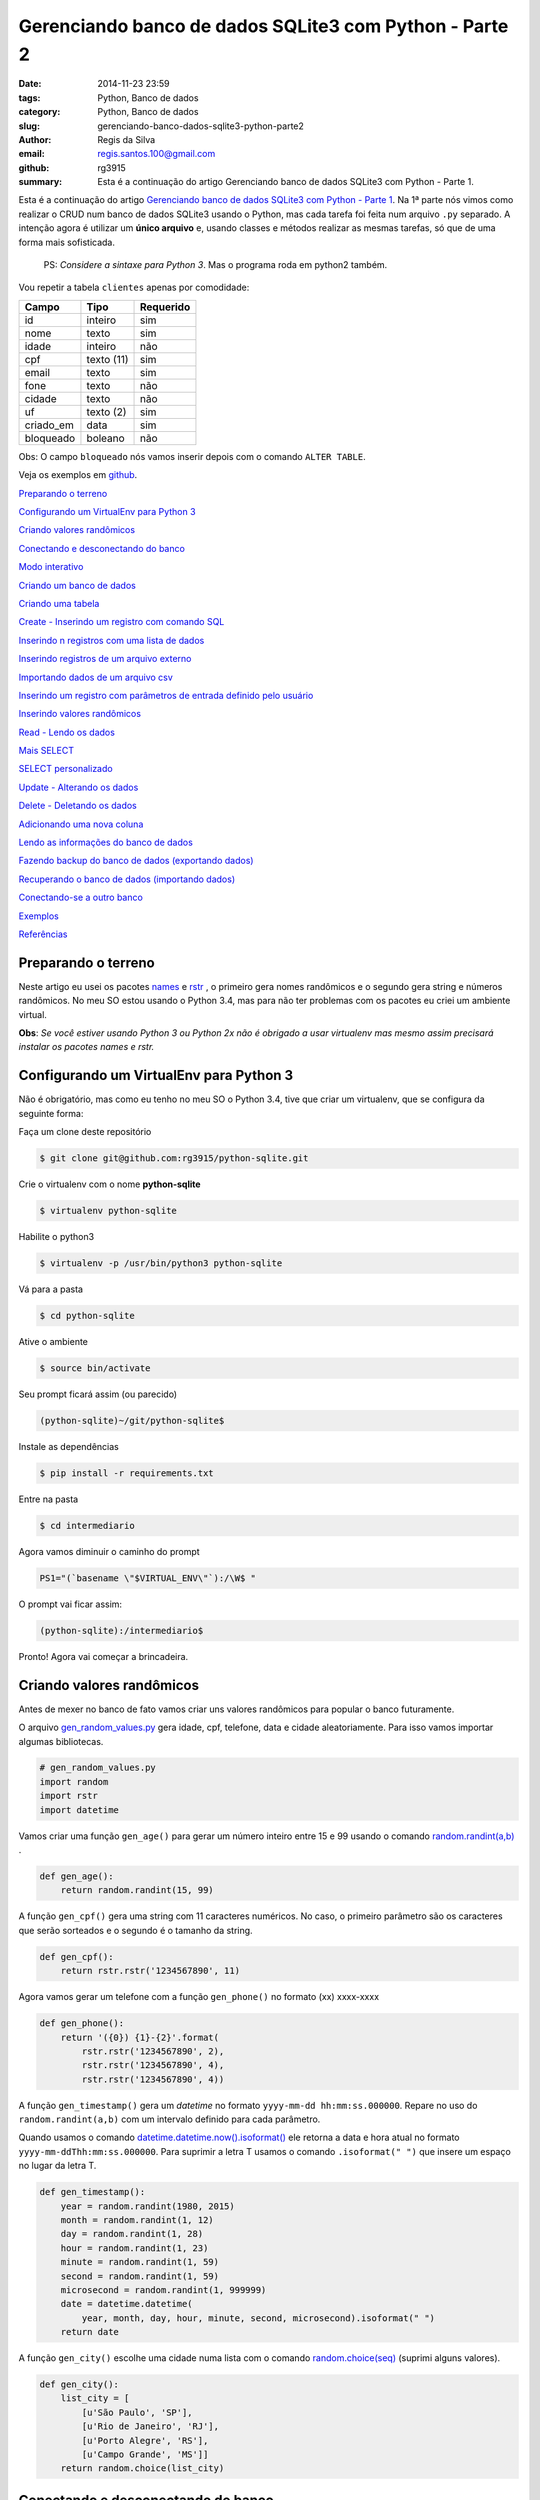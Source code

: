 Gerenciando banco de dados SQLite3 com Python - Parte 2
=======================================================

:date: 2014-11-23 23:59
:tags: Python, Banco de dados
:category: Python, Banco de dados
:slug: gerenciando-banco-dados-sqlite3-python-parte2
:author: Regis da Silva
:email: regis.santos.100@gmail.com
:github: rg3915
:summary: Esta é a continuação do artigo Gerenciando banco de dados SQLite3 com Python - Parte 1.

Esta é a continuação do artigo `Gerenciando banco de dados SQLite3 com Python - Parte 1 <http://pythonclub.com.br/gerenciando-banco-dados-sqlite3-python-parte1.html>`_. Na 1ª parte nós vimos como realizar o CRUD num banco de dados SQLite3 usando o Python, mas cada tarefa foi feita num arquivo ``.py`` separado. A intenção agora é utilizar um **único arquivo** e, usando classes e métodos realizar as mesmas tarefas, só que de uma forma mais sofisticada.

	PS: *Considere a sintaxe para Python 3*. Mas o programa roda em python2 também.

.. image:: images/regisdasilva/YouTube_logo_2013.svg.png
    :alt: YouTube_logo_2013.svg.png
    :target: https://www.youtube.com/watch?v=Qe3N7jiGZAc&list=PLsGCdfxkV9upVUtH0zsJ2f4WhQvJrZsVb

Vou repetir a tabela ``clientes`` apenas por comodidade:

+-----------+-----------------+-----------+
| Campo     | Tipo            | Requerido |
+===========+=================+===========+
| id        | inteiro         | sim       |
+-----------+-----------------+-----------+
| nome      | texto           | sim       |
+-----------+-----------------+-----------+
| idade     | inteiro         | não       |
+-----------+-----------------+-----------+
| cpf       | texto (11)      | sim       |
+-----------+-----------------+-----------+
| email     | texto           | sim       |
+-----------+-----------------+-----------+
| fone      | texto           | não       |
+-----------+-----------------+-----------+
| cidade    | texto           | não       |
+-----------+-----------------+-----------+
| uf        | texto (2)       | sim       |
+-----------+-----------------+-----------+
| criado_em | data            | sim       |
+-----------+-----------------+-----------+
| bloqueado | boleano         | não       |
+-----------+-----------------+-----------+

Obs: O campo ``bloqueado`` nós vamos inserir depois com o comando ``ALTER TABLE``.

.. Assista os videos no `youtube <http://>`_ .

Veja os exemplos em `github <https://github.com/rg3915/python-sqlite>`_.

`Preparando o terreno`_

`Configurando um VirtualEnv para Python 3`_

`Criando valores randômicos`_

`Conectando e desconectando do banco`_

`Modo interativo`_

`Criando um banco de dados`_

`Criando uma tabela`_

`Create - Inserindo um registro com comando SQL`_

`Inserindo n registros com uma lista de dados`_

`Inserindo registros de um arquivo externo`_

`Importando dados de um arquivo csv`_

`Inserindo um registro com parâmetros de entrada definido pelo usuário`_

`Inserindo valores randômicos`_

`Read - Lendo os dados`_

`Mais SELECT`_ 

`SELECT personalizado`_ 

`Update - Alterando os dados`_

`Delete - Deletando os dados`_

`Adicionando uma nova coluna`_

`Lendo as informações do banco de dados`_

`Fazendo backup do banco de dados (exportando dados)`_

`Recuperando o banco de dados (importando dados)`_

`Conectando-se a outro banco`_ 

`Exemplos`_

`Referências`_

Preparando o terreno
--------------------

Neste artigo eu usei os pacotes `names <https://github.com/treyhunner/names>`_ e `rstr <https://pypi.python.org/pypi/rstr/2.1.3>`_ , o primeiro gera nomes randômicos e o segundo gera string e números randômicos. No meu SO estou usando o Python 3.4, mas para não ter problemas com os pacotes eu criei um ambiente virtual.

**Obs**: *Se você estiver usando Python 3 ou Python 2x não é obrigado a usar virtualenv mas mesmo assim precisará instalar os pacotes names e rstr.*

Configurando um VirtualEnv para Python 3
----------------------------------------

Não é obrigatório, mas como eu tenho no meu SO o Python 3.4, tive que criar um virtualenv, que se configura da seguinte forma:

Faça um clone deste repositório

.. code-block:: bash

	$ git clone git@github.com:rg3915/python-sqlite.git

Crie o virtualenv com o nome **python-sqlite**

.. code-block:: bash

    $ virtualenv python-sqlite

Habilite o python3

.. code-block:: bash

    $ virtualenv -p /usr/bin/python3 python-sqlite

Vá para a pasta

.. code-block:: bash

    $ cd python-sqlite

Ative o ambiente

.. code-block:: bash

    $ source bin/activate

Seu prompt ficará assim (ou parecido)

.. code-block:: bash

    (python-sqlite)~/git/python-sqlite$ 

Instale as dependências

.. code-block:: bash

    $ pip install -r requirements.txt

Entre na pasta

.. code-block:: bash

    $ cd intermediario

Agora vamos diminuir o caminho do prompt

.. code-block:: bash

    PS1="(`basename \"$VIRTUAL_ENV\"`):/\W$ "

O prompt vai ficar assim:

.. code-block:: bash

    (python-sqlite):/intermediario$ 

Pronto! Agora vai começar a brincadeira.

Criando valores randômicos
--------------------------

Antes de mexer no banco de fato vamos criar uns valores randômicos para popular o banco futuramente.

O arquivo `gen_random_values.py <https://github.com/rg3915/python-sqlite/blob/master/intermediario/gen_random_values_.py>`_  gera idade, cpf, telefone, data e cidade aleatoriamente. Para isso vamos importar algumas bibliotecas.

.. code-block:: python
	
	# gen_random_values.py
	import random
	import rstr
	import datetime

Vamos criar uma função ``gen_age()`` para gerar um número inteiro entre 15 e 99 usando o comando `random.randint(a,b) <https://docs.python.org/2/library/random.html#random.randint>`_ .

.. code-block:: python

    def gen_age():
    	return random.randint(15, 99)

A função ``gen_cpf()`` gera uma string com 11 caracteres numéricos. No caso, o primeiro parâmetro são os caracteres que serão sorteados e o segundo é o tamanho da string.

.. code-block:: python

    def gen_cpf():
    	return rstr.rstr('1234567890', 11)

Agora vamos gerar um telefone com a função ``gen_phone()`` no formato (xx) xxxx-xxxx

.. code-block:: python

    def gen_phone():
	return '({0}) {1}-{2}'.format(
	    rstr.rstr('1234567890', 2),
	    rstr.rstr('1234567890', 4),
	    rstr.rstr('1234567890', 4))

A função ``gen_timestamp()`` gera um *datetime* no formato ``yyyy-mm-dd hh:mm:ss.000000``. Repare no uso do ``random.randint(a,b)`` com um intervalo definido para cada parâmetro.

Quando usamos o comando `datetime.datetime.now().isoformat() <https://docs.python.org/2/library/datetime.html#datetime.datetime.isoformat>`_  ele retorna a data e hora atual no formato ``yyyy-mm-ddThh:mm:ss.000000``. Para suprimir a letra T usamos o comando ``.isoformat(" ")`` que insere um espaço no lugar da letra T.

.. code-block:: python

    def gen_timestamp():
	year = random.randint(1980, 2015)
	month = random.randint(1, 12)
	day = random.randint(1, 28)
	hour = random.randint(1, 23)
	minute = random.randint(1, 59)
	second = random.randint(1, 59)
	microsecond = random.randint(1, 999999)
	date = datetime.datetime(
	    year, month, day, hour, minute, second, microsecond).isoformat(" ")
	return date

A função ``gen_city()`` escolhe uma cidade numa lista com o comando `random.choice(seq) <https://docs.python.org/2/library/random.html#random.choice>`_  (suprimi alguns valores).

.. code-block:: python

    def gen_city():
        list_city = [
            [u'São Paulo', 'SP'],
            [u'Rio de Janeiro', 'RJ'],
            [u'Porto Alegre', 'RS'],
            [u'Campo Grande', 'MS']]
        return random.choice(list_city)


Conectando e desconectando do banco
-----------------------------------

Como mencionado antes, a intenção é criar um único arquivo. Mas, inicialmente, vamos usar um arquivo exclusivo para conexão o qual chamaremos de `connect_db.py <https://github.com/rg3915/python-sqlite/blob/master/intermediario/connect_db.py>`_ , assim teremos um arquivo que pode ser usado para vários testes de conexão com o banco de dados.

.. code-block:: python

    # connect_db.py
    import sqlite3

    class Connect(object):

        def __init__(self, db_name):
            try:
                # conectando...
                self.conn = sqlite3.connect(db_name)
                self.cursor = self.conn.cursor()
                # imprimindo nome do banco
                print("Banco:", db_name)
                # lendo a versão do SQLite
                self.cursor.execute('SELECT SQLITE_VERSION()')
                self.data = self.cursor.fetchone()
                # imprimindo a versão do SQLite
                print("SQLite version: %s" % self.data)
            except sqlite3.Error:
                print("Erro ao abrir banco.")
                return False

Aqui usamos o básico já visto na `parte 1 <http://pythonclub.com.br/gerenciando-banco-dados-sqlite3-python-parte1.html>`_ que são os comandos ``sqlite3.connect()`` e ``cursor()``. Criamos uma classe "genérica" chamada ``Connect()`` que representa o banco de dados. E no inicializador da classe ``__init__`` fazemos a conexão com o banco e imprimimos a versão do SQLite, definido em ``self.cursor.execute('SELECT SQLITE_VERSION()')``.

O próximo passo é fechar a conexão com o banco:

.. code-block:: python

    def close_db(self):
        if self.conn:
            self.conn.close()
            print("Conexão fechada.")

Este método está dentro da classe ``Connect()``, portanto atente-se a **identação**.

Agora, criamos uma instância da classe acima e chamamos de ``ClientesDb()``, representando um banco chamado *clientes.db*.

.. code-block:: python

	class ClientesDb(object):

	    def __init__(self):
	        self.db = Connect('clientes.db')

	    def close_connection(self):
	        self.db.close_db()

Fazendo desta forma é possível instanciar outras classes, uma para cada banco, como ``PessoasDb()`` que veremos mais pra frente.

Finalmente, para rodar o programa podemos escrever o código abaixo...

.. code-block:: python

	if __name__ == '__main__':
	    cliente = ClientesDb()
	    cliente.close_connection()

salvar... e no terminal digitar:

.. code-block:: bash

    $ python3 connect_db.py
    $ ls *.db

Pronto, o banco *clientes.db* está criado.

Modo interativo
---------------

Legal mesmo é quando usamos o modo interativo para rodar os comandos do python, para isso podemos usar o python3 ou `ipython3 <http://ipython.org/install.html>`_. No terminal basta digitar python3 ``ENTER`` que vai aparecer o prompt abaixo (*na mesma pasta do projeto, tá?*)

.. code-block:: bash

    $ python3
    Python 3.4.0 (default, Apr 11 2014, 13:05:18) 
    [GCC 4.8.2] on linux
    Type "help", "copyright", "credits" or "license" for more information.
    >>> 

Agora vamos digitar os seguintes comandos, e depois eu explico tudo.

.. code-block:: python

    >>> from connect_db import Connect
    >>> dir(Connect)
    >>> db = Connect('clientes.db')
    >>> dir(db)
    >>> db.close_db()
    >>> exit()

A primeira linha importa a classe ``Connect`` do arquivo *connect_db.py*.

O comando ``dir(Connect)`` lista todos os métodos da classe ``Connect()``, inclusive ``__init__`` e ``close_db()``.

``db = Connect('clientes.db')`` cria uma instância da classe ``Connect()`` e usa o argumento ``'clientes.db'`` para criar o banco com o nome especificado.

o comando ``dir(db)`` lista os métodos da instância.

E ``db.close_db()`` fecha a conexão com o banco.


Criando um banco de dados
-------------------------

Nosso arquivo principal se chamará `manager_db.py <https://github.com/rg3915/python-sqlite/blob/master/intermediario/manager_db_.py>`_  e iremos incrementá-lo aos poucos. Na verdade quando usamos o comando ``c = ClientesDb()`` já criamos o banco de dados com o nome especificado, e instanciamos uma classe chamada ``ClientesDb``. Portanto esta fase já está concluida.

Mas vou repetir o código inicial para criar e conectar o banco de dados:

.. code-block:: python

    # manager_db.py
    import os
    import sqlite3
    import io
    import datetime
    import names
    import csv
    from gen_random_values import *
    
    
    class Connect(object):
    
        def __init__(self, db_name):
            try:
                # conectando...
                self.conn = sqlite3.connect(db_name)
                self.cursor = self.conn.cursor()
                print("Banco:", db_name)
                self.cursor.execute('SELECT SQLITE_VERSION()')
                self.data = self.cursor.fetchone()
                print("SQLite version: %s" % self.data)
            except sqlite3.Error:
                print("Erro ao abrir banco.")
                return False
    
        def commit_db(self):
            if self.conn:
                self.conn.commit()
    
        def close_db(self):
            if self.conn:
                self.conn.close()
                print("Conexão fechada.")


    class ClientesDb(object):
    
        tb_name = 'clientes'
    
        def __init__(self):
            self.db = Connect('clientes.db')
            self.tb_name
    
        def fechar_conexao(self):
            self.db.close_db()
    
    if __name__ == '__main__':
        c = ClientesDb()

Rodando no **terminal**...

.. code-block:: bash

    $ python3 manager_db.py
    $ ls *.db

O banco ``clientes.db`` está criado.

Ou no **modo interativo**...

.. code-block:: python

    $ python3
    >>> from manager_db import *
    >>> c = ClientesDb()
    Banco: clientes.db
    SQLite version: 3.8.2
    >>> exit()


Criando uma tabela
------------------

Agora é tudo continuação do arquivo `manager_db.py <https://github.com/rg3915/python-sqlite/blob/master/intermediario/manager_db_.py>`_ ...

.. code-block:: python

    def criar_schema(self, schema_name='sql/clientes_schema.sql'):
        print("Criando tabela %s ..." % self.tb_name)

        try:
            with open(schema_name, 'rt') as f:
                schema = f.read()
                self.db.cursor.executescript(schema)
        except sqlite3.Error:
            print("Aviso: A tabela %s já existe." % self.tb_name)
            return False

        print("Tabela %s criada com sucesso." % self.tb_name)

        ...

    if __name__ == '__main__':
        c = ClientesDb()
        c.criar_schema()

Aqui nós criamos a função ``criar_schema(self, schema_name)`` dentro da classe ``ClientesDb()``.

Com ``with open(name)`` abrimos o arquivo `clientes_schema.sql <https://raw.githubusercontent.com/rg3915/python-sqlite/master/intermediario/sql/clientes_schema_.sql>`_ .

Com ``f.read()`` lemos as linhas do arquivo.

E com `cursor.executescript() <https://docs.python.org/2/library/sqlite3.html#sqlite3.Connection.executescript>`_  executamos a instrução sql que está dentro do arquivo.

**Modo interativo**...

.. code-block:: python

    $ python3
    >>> from manager_db import *
    >>> c = ClientesDb()
    >>> c.criar_schema()
    Criando tabela clientes ...
    Tabela clientes criada com sucesso.

Se você digitar no terminal...

.. code-block:: bash

    $ sqlite3 clientes.db .tables

Você verá que a tabela foi criada com sucesso.



Create - Inserindo um registro com comando SQL
----------------------------------------------

A função a seguir insere um registro na tabela. Repare no uso do comando ``self.db.commit_db()`` que grava de fato os dados.

.. code-block:: python

    def inserir_um_registro(self):
        try:
            self.db.cursor.execute("""
            INSERT INTO clientes (nome, idade, cpf, email, fone, cidade, uf, criado_em)
            VALUES ('Regis da Silva', 35, '12345678901', 'regis@email.com', '(11) 9876-5342',
            'São Paulo', 'SP', '2014-07-30 11:23:00.199000')
            """)
            # gravando no bd
            self.db.commit_db()
            print("Um registro inserido com sucesso.")
        except sqlite3.IntegrityError:
            print("Aviso: O email deve ser único.")
            return False

        ...

    if __name__ == '__main__':
        c = ClientesDb()
        c.criar_schema()
        c.inserir_um_registro()


Inserindo n registros com uma lista de dados
--------------------------------------------

A função a seguir insere vários registros a partir de uma lista. Repare no uso do comando `executemany(sql, [parâmetros]) <https://docs.python.org/2/library/sqlite3.html#sqlite3.Connection.executemany>`_ 

.. code-block:: python

    self.db.cursor.executemany("""INSERT INTO tabela (campos) VALUES (?)""", lista)

que executa a instrução sql várias vezes. Note também, pela sintaxe, que a quantidade de ``?`` deve ser igual a quantidade de campos, e o parâmetro, no caso está sendo a lista criada.

.. code-block:: python

    def inserir_com_lista(self):
        # criando uma lista de dados
        lista = [('Agenor de Sousa', 23, '12345678901', 'agenor@email.com',
                  '(10) 8300-0000', 'Salvador', 'BA', '2014-07-29 11:23:01.199001'),
                 ('Bianca Antunes', 21, '12345678902', 'bianca@email.com',
                  '(10) 8350-0001', 'Fortaleza', 'CE', '2014-07-28 11:23:02.199002'),
                 ('Carla Ribeiro', 30, '12345678903', 'carla@email.com',
                  '(10) 8377-0002', 'Campinas', 'SP', '2014-07-28 11:23:03.199003'),
                 ('Fabiana de Almeida', 25, '12345678904', 'fabiana@email.com',
                  '(10) 8388-0003', 'São Paulo', 'SP', '2014-07-29 11:23:04.199004'),
                 ]
        try:
            self.db.cursor.executemany("""
            INSERT INTO clientes (nome, idade, cpf, email, fone, cidade, uf, criado_em)
            VALUES (?,?,?,?,?,?,?,?)
            """, lista)
            # gravando no bd
            self.db.commit_db()
            print("Dados inseridos da lista com sucesso: %s registros." %
                  len(lista))
        except sqlite3.IntegrityError:
            print("Aviso: O email deve ser único.")
            return False



Inserindo registros de um arquivo externo
-----------------------------------------

Também podemos escrever as instruções sql num arquivo externo (`clientes_dados.sql <https://raw.githubusercontent.com/rg3915/python-sqlite/master/intermediario/sql/clientes_dados.sql>`_) e executá-lo com o comando ``executescript(sql_script)``. Note que as instruções a seguir já foram vistas anteriormente.

.. code-block:: python

    def inserir_de_arquivo(self):
        try:
            with open('sql/clientes_dados.sql', 'rt') as f:
                dados = f.read()
                self.db.cursor.executescript(dados)
                # gravando no bd
                self.db.commit_db()
                print("Dados inseridos do arquivo com sucesso.")
        except sqlite3.IntegrityError:
            print("Aviso: O email deve ser único.")
            return False

Importando dados de um arquivo csv
----------------------------------

Agora vamos importar os dados de `clientes.csv <https://github.com/rg3915/python-sqlite/blob/master/intermediario/csv/clientes.csv>`_ . A única novidade é o comando `csv.reader() <https://docs.python.org/2/library/csv.html#csv.reader>`_ .

.. code-block:: python

    import csv
    ...

    def inserir_de_csv(self, file_name='csv/clientes.csv'):
        try:
            reader = csv.reader(
                open(file_name, 'rt'), delimiter=',')
            linha = (reader,)
            for linha in reader:
                self.db.cursor.execute("""
                INSERT INTO clientes (nome, idade, cpf, email, fone, cidade, uf, criado_em)
                VALUES (?,?,?,?,?,?,?,?)
                """, linha)
            # gravando no bd
            self.db.commit_db()
            print("Dados importados do csv com sucesso.")
        except sqlite3.IntegrityError:
            print("Aviso: O email deve ser único.")
            return False

**Obs**: Veja em `gen_csv.py <https://github.com/rg3915/python-sqlite/blob/master/intermediario/gen_csv.py>`_ como podemos gerar dados randômicos para criar um novo `clientes.csv <https://github.com/rg3915/python-sqlite/blob/master/intermediario/csv/clientes.csv>`_.

Inserindo um registro com parâmetros de entrada definido pelo usuário
---------------------------------------------------------------------

Agora está começando a ficar mais interessante. Quando falamos *parâmetros de entrada* significa interação direta do usuário na aplicação. Ou seja, vamos inserir os dados diretamente pelo terminal em tempo de execução. Para isso nós usamos o comando ``input()`` para Python 3 ou ``raw_input()`` para Python 2.

.. code-block:: python

    def inserir_com_parametros(self):
        # solicitando os dados ao usuário
        self.nome = input('Nome: ')
        self.idade = input('Idade: ')
        self.cpf = input('CPF: ')
        self.email = input('Email: ')
        self.fone = input('Fone: ')
        self.cidade = input('Cidade: ')
        self.uf = input('UF: ') or 'SP'
        date = datetime.datetime.now().isoformat(" ")
        self.criado_em = input('Criado em (%s): ' % date) or date

        try:
            self.db.cursor.execute("""
            INSERT INTO clientes (nome, idade, cpf, email, fone, cidade, uf, criado_em)
            VALUES (?,?,?,?,?,?,?,?)
            """, (self.nome, self.idade, self.cpf, self.email, self.fone,
                  self.cidade, self.uf, self.criado_em))
            # gravando no bd
            self.db.commit_db()
            print("Dados inseridos com sucesso.")
        except sqlite3.IntegrityError:
            print("Aviso: O email deve ser único.")
            return False

Note que, em ``criado_em`` se você não informar uma data ele insere a data atual. E os parâmetros informados são passados no final do comando ``execute()``.

Veja a interação:

.. code-block:: python

    $ python3
    >>> from manager_db import *
    >>> c = ClientesDb()
    >>> c.criar_schema()
    >>> c.inserir_com_parametros()
    Nome: Regis
    Idade: 35
    CPF: 11100011100
    Email: regis@email.com
    Fone: (11) 1111-1111
    Cidade: São Paulo
    UF: SP
    Criado em (2014-10-07 01:40:48.836683): 
    Dados inseridos com sucesso.


Inserindo valores randômicos
----------------------------

Se lembra de `gen_random_values.py <https://github.com/rg3915/python-sqlite/blob/master/intermediario/gen_random_values_.py>`_? Agora vamos usar ele.

Para preencher *criado_em* usamos a data atual ``.now()``.

Para gerar o *nome* usamos a função ``names.get_first_name()`` e ``names.get_last_name()``.

Para o *email* pegamos a primeira letra do nome e o sobrenome + ``@email.com``, ou seja, o formato r.silva@email.com, por exemplo.

Para a *cidade*	e *uf* usamos a função ``gen_city()`` retornando os dois elementos de ``list_city``.

O ``repeat`` é 10 por padrão, mas você pode mudar, exemplo ``inserir_randomico(15)`` na chamada da função.

.. code-block:: python

    def inserir_randomico(self, repeat=10):
        ''' Inserir registros com valores randomicos names '''
        lista = []
        for _ in range(repeat):
            date = datetime.datetime.now().isoformat(" ")
            fname = names.get_first_name()
            lname = names.get_last_name()
            name = fname + ' ' + lname
            email = fname[0].lower() + '.' + lname.lower() + '@email.com'
            c = gen_city()
            city = c[0]
            uf = c[1]
            lista.append((name, gen_age(), gen_cpf(),
                         email, gen_phone(),
                         city, uf, date))
        try:
            self.db.cursor.executemany("""
            INSERT INTO clientes (nome, idade, cpf, email, fone, cidade, uf, criado_em)
            VALUES (?,?,?,?,?,?,?,?)
            """, lista)
            self.db.commit_db()
            print("Inserindo %s registros na tabela..." % repeat)
            print("Registros criados com sucesso.")
        except sqlite3.IntegrityError:
            print("Aviso: O email deve ser único.")
            return False



Read - Lendo os dados
---------------------

Eu preferi fazer duas funções ``ler_todos_clientes()`` e ``imprimir_todos_clientes()``. A primeira apenas retorna os valores com o comando ``fetchall()``, pois eu irei usá-lo mais vezes. E a segunda imprime os valores na tela. No caso, eu usei uma tabulação mais bonitinha...

.. code-block:: python

    def ler_todos_clientes(self):
        sql = 'SELECT * FROM clientes ORDER BY nome'
        r = self.db.cursor.execute(sql)
        return r.fetchall()

    def imprimir_todos_clientes(self):
        lista = self.ler_todos_clientes()
        print('{:>3s} {:20s} {:<5s} {:15s} {:21s} {:14s} {:15s} {:s} {:s}'.format(
            'id', 'nome', 'idade', 'cpf', 'email', 'fone', 'cidade', 'uf', 'criado_em'))
        for c in lista:
            print('{:3d} {:23s} {:2d} {:s} {:>25s} {:s} {:15s} {:s} {:s}'.format(
                c[0], c[1], c[2],
                c[3], c[4], c[5],
                c[6], c[7], c[8]))

mas se quiser você pode usar simplesmente

.. code-block:: python

    def imprimir_todos_clientes(self):
        lista = self.ler_todos_clientes()
        for c in lista:
            print(c)

Mais SELECT
-----------

**Exemplo**: Vamos explorar um pouco mais o ``SELECT``. Veja a seguir como localizar um cliente pelo ``id``. Uma *sutileza* é a vírgula logo depois do ``id``, isto é necessário porque quando usamos a ``?`` é esperado que os parâmetros sejam uma tupla.

.. code-block:: python

    def localizar_cliente(self, id):
        r = self.db.cursor.execute(
            'SELECT * FROM clientes WHERE id = ?', (id,))
        return r.fetchone()

    def imprimir_cliente(self, id):
        if self.localizar_cliente(id) == None:
            print('Não existe cliente com o id informado.')
        else:
            print(self.localizar_cliente(id))

O ``fetchone()`` retorna apenas uma linha de registro.


**Exemplo**: Veja um exemplo de como contar os registros.

.. code-block:: python

    def contar_cliente(self):
        r = self.db.cursor.execute(
            'SELECT COUNT(*) FROM clientes')
        print("Total de clientes:", r.fetchone()[0])


**Exemplo**: Contar os clientes maiores que 50 anos de idade. Veja novamente a necessidade da vírgula em ``(t,)``.

.. code-block:: python

    def contar_cliente_por_idade(self, t=50):
        r = self.db.cursor.execute(
            'SELECT COUNT(*) FROM clientes WHERE idade > ?', (t,))
        print("Clientes maiores que", t, "anos:", r.fetchone()[0])

Caso queira outra idade mude o valor ao chamar a função:

.. code-block:: python

    c.contar_cliente_por_idade(18)


**Exemplo**: Localizar clientes por idade.

.. code-block:: python

    def localizar_cliente_por_idade(self, t=50):
        resultado = self.db.cursor.execute(
            'SELECT * FROM clientes WHERE idade > ?', (t,))
        print("Clientes maiores que", t, "anos:")
        for cliente in resultado.fetchall():
            print(cliente)


**Exemplo**: Localizar clientes por uf.

.. code-block:: python

    def localizar_cliente_por_uf(self, t='SP'):
        resultado = self.db.cursor.execute(
            'SELECT * FROM clientes WHERE uf = ?', (t,))
        print("Clientes do estado de", t, ":")
        for cliente in resultado.fetchall():
            print(cliente)


SELECT personalizado
--------------------

**Exemplo**: Vejamos agora como fazer nosso próprio ``SELECT``.

.. code-block:: python

    def meu_select(self, sql="SELECT * FROM clientes WHERE uf='RJ';"):
        r = self.db.cursor.execute(sql)
        # gravando no bd
        self.db.commit_db()
        for cliente in r.fetchall():
            print(cliente)

Assim, podemos escrever qualquer ``SELECT`` direto na chamada da função:

.. code-block:: python

    c.meu_select("SELECT * FROM clientes WHERE uf='MG' ORDER BY nome;")

Acabamos de mudar a função original. Eu coloquei o ``commit_db()`` porque se quiser você pode escrever uma instrução SQL com ``INSERT`` ou ``UPDATE``, por exemplo.


**Exemplo**: Lendo instruções de arquivos externos

No arquivo `clientes_sp.sql <https://raw.githubusercontent.com/rg3915/python-sqlite/master/intermediario/sql/clientes_sp.sql>`_ eu escrevi várias instruções SQL.

.. code-block:: sql

    SELECT * FROM clientes WHERE uf='SP';
    SELECT COUNT(*) FROM clientes WHERE uf='SP';
    SELECT * FROM clientes WHERE uf='RJ';
    SELECT COUNT(*) FROM clientes WHERE uf='RJ';

Para que todas as instruções sejam lidas e retorne valores é necessário que usemos os comandos ``split(';')`` para informar ao interpretador qual é o final de cada linha. E o comando ``execute()`` dentro de um ``for``, assim ele lê e executa todas as instruções SQL do arquivo.

.. code-block:: python

    def ler_arquivo(self, file_name='sql/clientes_sp.sql'):
        with open(file_name, 'rt') as f:
            dados = f.read()
            sqlcomandos = dados.split(';')
            print("Consulta feita a partir de arquivo externo.")
            for comando in sqlcomandos:
                r = self.db.cursor.execute(comando)
                for c in r.fetchall():
                    print(c)
        # gravando no bd
        self.db.commit_db()

Novamente você pode usar qualquer instrução SQL porque o ``commit_db()`` já está ai.

.. code-block:: python

    c.ler_arquivo('sql/clientes_maior60.sql')


Update - Alterando os dados
---------------------------

Nenhuma novidade, todos os comandos já foram vistos antes. No caso, informamos o ``id`` do cliente. Veja que aqui usamos novamente a função ``localizar_cliente(id)`` para localizar o cliente.

.. code-block:: python

    def atualizar(self, id):
        try:
            c = self.localizar_cliente(id)
            if c:
                # solicitando os dados ao usuário
                # se for no python2.x digite entre aspas simples
                self.novo_fone = input('Fone: ')
                self.db.cursor.execute("""
                UPDATE clientes
                SET fone = ?
                WHERE id = ?
                """, (self.novo_fone, id,))
                # gravando no bd
                self.db.commit_db()
                print("Dados atualizados com sucesso.")
            else:
                print('Não existe cliente com o id informado.')
        except e:
            raise e

Chamando a função:

.. code-block:: python

    c.atualizar(10)


Delete - Deletando os dados
---------------------------

Novamente vamos localizar o cliente para depois deletá-lo.

.. code-block:: python

    def deletar(self, id):
        try:
            c = self.localizar_cliente(id)
            # verificando se existe cliente com o ID passado, caso exista
            if c:
                self.db.cursor.execute("""
                DELETE FROM clientes WHERE id = ?
                """, (id,))
                # gravando no bd
                self.db.commit_db()
                print("Registro %d excluído com sucesso." % id)
            else:
                print('Não existe cliente com o código informado.')
        except e:
            raise e

Chamando a função:

.. code-block:: python

    c.deletar(10)


Adicionando uma nova coluna
---------------------------

Para adicionar uma nova coluna é bem simples.

.. code-block:: python

    def alterar_tabela(self):
        try:
            self.db.cursor.execute("""
            ALTER TABLE clientes
            ADD COLUMN bloqueado BOOLEAN;
            """)
            # gravando no bd
            self.db.commit_db()
            print("Novo campo adicionado com sucesso.")
        except sqlite3.OperationalError:
            print("Aviso: O campo 'bloqueado' já existe.")
            return False



Lendo as informações do banco de dados
--------------------------------------

Obtendo informações da tabela

.. code-block:: python

    def table_info(self):
        t = self.db.cursor.execute(
            'PRAGMA table_info({})'.format(self.tb_name))
        colunas = [tupla[1] for tupla in t.fetchall()]
        print('Colunas:', colunas)

Chamando e vendo o resultado:

.. code-block:: bash

    >>> c.table_info()
    Colunas: ['id', 'nome', 'idade', 'cpf', 'email', 'fone', 'cidade', 'uf', 'criado_em']


Listando as tabelas do bd

.. code-block:: python

    def table_list(self):
        l = self.db.cursor.execute("""
        SELECT name FROM sqlite_master WHERE type='table' ORDER BY name
        """)
        print('Tabelas:')
        for tabela in l.fetchall():
            print("%s" % (tabela))

Chamando e vendo o resultado:

.. code-block:: bash

    >>> c.table_list()
    Tabelas:
    clientes
    sqlite_sequence


Obtendo o schema da tabela

.. code-block:: python

    def table_schema(self):
        s = self.db.cursor.execute("""
        SELECT sql FROM sqlite_master WHERE type='table' AND name=?
        """, (self.tb_name,))

        print('Schema:')
        for schema in s.fetchall():
            print("%s" % (schema))

Chamando e vendo o resultado:

.. code-block:: sql

    >>> c.table_schema()
    Schema:
    CREATE TABLE clientes (
        id INTEGER PRIMARY KEY AUTOINCREMENT,
        nome TEXT NOT NULL,
        idade INTEGER,
        cpf VARCHAR(11) NOT NULL,
        email TEXT NOT NULL UNIQUE,
        fone TEXT,
        cidade TEXT,
        uf VARCHAR(2) NOT NULL,
        criado_em DATETIME NOT NULL
    )


Fazendo backup do banco de dados (exportando dados)
---------------------------------------------------

.. code-block:: python

    import io
    ...
    def backup(self, file_name='sql/clientes_bkp.sql'):
        with io.open(file_name, 'w') as f:
            for linha in self.db.conn.iterdump():
                f.write('%s\n' % linha)

        print('Backup realizado com sucesso.')
        print('Salvo como %s' % file_name)

Se quiser pode salvar com outro nome.

.. code-block:: python

    c.backup('sql/clientes_backup.sql')


Recuperando o banco de dados (importando dados)
-----------------------------------------------

Aqui nós usamos dois parâmetros: ``db_name`` para o banco de dados recuperado (no caso, um banco novo) e ``file_name`` para o nome do arquivo de backup com as instruções SQL salvas.

.. code-block:: python

    def importar_dados(self, db_name='clientes_recovery.db', file_name='sql/clientes_bkp.sql'):
        try:
            self.db = Connect(db_name)
            f = io.open(file_name, 'r')
            sql = f.read()
            self.db.cursor.executescript(sql)
            print('Banco de dados recuperado com sucesso.')
            print('Salvo como %s' % db_name)
        except sqlite3.OperationalError:
            print(
                "Aviso: O banco de dados %s já existe. Exclua-o e faça novamente." %
                db_name)
            return False

Fechando conexão:

.. code-block:: python

    def fechar_conexao(self):
        self.db.close_db()


Conectando-se a outro banco
---------------------------

Agora, no mesmo arquivo `manager_db.py <https://github.com/rg3915/python-sqlite/blob/master/intermediario/manager_db_.py>`_ vamos criar uma outra instância chamada ``PessoasDb()``. Neste exemplo vamos relacionar duas tabelas: ``pessoas`` e ``cidades``.

Veja na figura a seguir como as tabelas se relacionam.

.. image:: images/regisdasilva/tabelas.jpg
    :alt: tabelas.jpg

Agora os códigos:

.. code-block:: python

    class PessoasDb(object):
    
        tb_name = 'pessoas'
    
        def __init__(self):
            self.db = Connect('pessoas.db')
            self.tb_name

Criando o *schema* a partir de `pessoas_schema.sql <https://raw.githubusercontent.com/rg3915/python-sqlite/master/intermediario/sql/pessoas_schema_.sql>`_.

.. code-block:: python

    def criar_schema(self, schema_name='sql/pessoas_schema.sql'):
        print("Criando tabela %s ..." % self.tb_name)

        try:
            with open(schema_name, 'rt') as f:
                schema = f.read()
                self.db.cursor.executescript(schema)
        except sqlite3.Error:
            print("Aviso: A tabela %s já existe." % self.tb_name)
            return False

        print("Tabela %s criada com sucesso." % self.tb_name)

Inserindo as cidades a partir de `cidades.csv <https://github.com/rg3915/python-sqlite/blob/master/intermediario/csv/cidades.csv>`_.

.. code-block:: python

    def inserir_de_csv(self, file_name='csv/cidades.csv'):
        try:
            c = csv.reader(
                open(file_name, 'rt'), delimiter=',')
            t = (c,)
            for t in c:
                self.db.cursor.execute("""
                INSERT INTO cidades (cidade, uf)
                VALUES (?,?)
                """, t)
            # gravando no bd
            self.db.commit_db()
            print("Dados importados do csv com sucesso.")
        except sqlite3.IntegrityError:
            print("Aviso: A cidade deve ser única.")
            return False

Agora vamos contar quantas cidades temos na tabela...

.. code-block:: python

    def gen_cidade(self):
        ''' conta quantas cidades estão cadastradas e escolhe uma delas pelo id. '''
        sql = 'SELECT COUNT(*) FROM cidades'
        q = self.db.cursor.execute(sql)
        return q.fetchone()[0]

para a partir dai gerar valores randômicos apenas com as cidades existentes.

.. code-block:: python

    def inserir_randomico(self, repeat=10):
        lista = []
        for _ in range(repeat):
            fname = names.get_first_name()
            lname = names.get_last_name()
            email = fname[0].lower() + '.' + lname.lower() + '@email.com'
            cidade_id = random.randint(1, self.gen_cidade())
            lista.append((fname, lname, email, cidade_id))
        try:
            self.db.cursor.executemany("""
            INSERT INTO pessoas (nome, sobrenome, email, cidade_id)
            VALUES (?,?,?,?)
            """, lista)
            self.db.commit_db()
            print("Inserindo %s registros na tabela..." % repeat)
            print("Registros criados com sucesso.")
        except sqlite3.IntegrityError:
            print("Aviso: O email deve ser único.")
            return False

Agora é só alegria!

.. code-block:: python

    def ler_todas_pessoas(self):
        sql = 'SELECT * FROM pessoas INNER JOIN cidades ON pessoas.cidade_id = cidades.id'
        r = self.db.cursor.execute(sql)
        return r.fetchall()

    def imprimir_todas_pessoas(self):
        lista = self.ler_todas_pessoas()
        for c in lista:
            print(c)

    # myselect, imprime todos os nomes que começam com R
    def meu_select(self, sql="SELECT * FROM pessoas WHERE nome LIKE 'R%' ORDER BY nome;"):
        r = self.db.cursor.execute(sql)
        self.db.commit_db()
        print('Nomes que começam com R:')
        for c in r.fetchall():
            print(c)

    def table_list(self):
        # listando as tabelas do bd
        l = self.db.cursor.execute("""
        SELECT name FROM sqlite_master WHERE type='table' ORDER BY name
        """)
        print('Tabelas:')
        for tabela in l.fetchall():
            print("%s" % (tabela))

    def fechar_conexao(self):
        self.db.close_db()

Chamando tudo no **modo interativo**

.. code-block:: python

    >>> from manager_db import *
    >>> p = PessoasDb()
    >>> p.criar_schema()
    >>> p.inserir_de_csv()
    >>> p.gen_cidade()
    >>> p.inserir_randomico(100)
    >>> p.imprimir_todas_pessoas()
    >>> p.meu_select()
    >>> p.table_list()
    >>> p.fechar_conexao()


Exemplos
--------

.. Assista os videos no `youtube <http://>`_ .

Veja os exemplos no `github <https://github.com/rg3915/python-sqlite>`_.

Referências
-----------

`sqlite3 — DB-API 2.0 interface for SQLite databases <https://docs.python.org/3/library/sqlite3.html>`_
`sqlite3 Embedded Relational Database <http://pymotw.com/2/sqlite3/index.html>`_
`Lets Talk to a SQLite Database with Python <http://codecr.am/blog/post/3/>`_
`Advanced SQLite Usage in Python <http://www.pythoncentral.io/advanced-sqlite-usage-in-python/>`_
`Python A Simple Step by Step SQLite Tutorial <http://www.blog.pythonlibrary.org/2012/07/18/python-a-simple-step-by-step-sqlite-tutorial/>`_